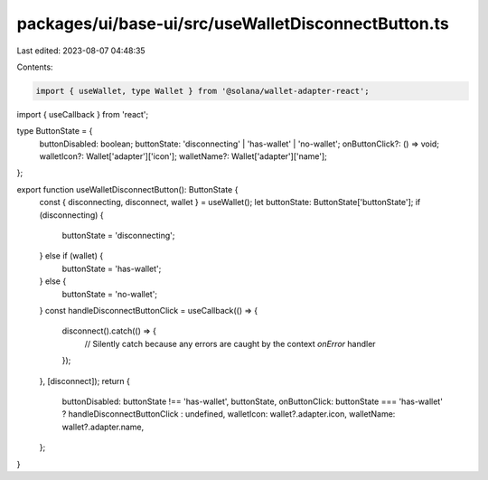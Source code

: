 packages/ui/base-ui/src/useWalletDisconnectButton.ts
====================================================

Last edited: 2023-08-07 04:48:35

Contents:

.. code-block:: ts

    import { useWallet, type Wallet } from '@solana/wallet-adapter-react';
import { useCallback } from 'react';

type ButtonState = {
    buttonDisabled: boolean;
    buttonState: 'disconnecting' | 'has-wallet' | 'no-wallet';
    onButtonClick?: () => void;
    walletIcon?: Wallet['adapter']['icon'];
    walletName?: Wallet['adapter']['name'];
};

export function useWalletDisconnectButton(): ButtonState {
    const { disconnecting, disconnect, wallet } = useWallet();
    let buttonState: ButtonState['buttonState'];
    if (disconnecting) {
        buttonState = 'disconnecting';
    } else if (wallet) {
        buttonState = 'has-wallet';
    } else {
        buttonState = 'no-wallet';
    }
    const handleDisconnectButtonClick = useCallback(() => {
        disconnect().catch(() => {
            // Silently catch because any errors are caught by the context `onError` handler
        });
    }, [disconnect]);
    return {
        buttonDisabled: buttonState !== 'has-wallet',
        buttonState,
        onButtonClick: buttonState === 'has-wallet' ? handleDisconnectButtonClick : undefined,
        walletIcon: wallet?.adapter.icon,
        walletName: wallet?.adapter.name,
    };
}


